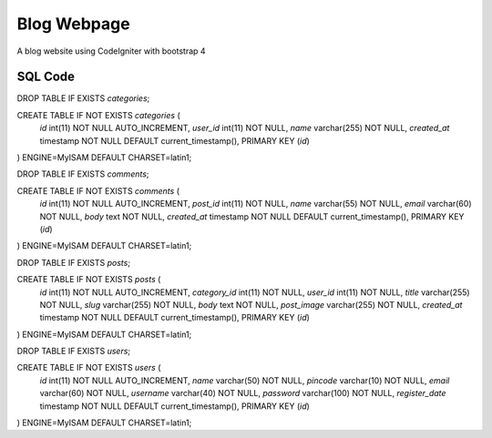 #############
Blog Webpage
#############


A blog website using CodeIgniter with bootstrap 4

*************
SQL Code
*************

DROP TABLE IF EXISTS `categories`;

CREATE TABLE IF NOT EXISTS `categories` (
  `id` int(11) NOT NULL AUTO_INCREMENT,
  `user_id` int(11) NOT NULL,
  `name` varchar(255) NOT NULL,
  `created_at` timestamp NOT NULL DEFAULT current_timestamp(),
  PRIMARY KEY (`id`)
) ENGINE=MyISAM DEFAULT CHARSET=latin1;

DROP TABLE IF EXISTS `comments`;

CREATE TABLE IF NOT EXISTS `comments` (
  `id` int(11) NOT NULL AUTO_INCREMENT,
  `post_id` int(11) NOT NULL,
  `name` varchar(55) NOT NULL,
  `email` varchar(60) NOT NULL,
  `body` text NOT NULL,
  `created_at` timestamp NOT NULL DEFAULT current_timestamp(),
  PRIMARY KEY (`id`)
) ENGINE=MyISAM DEFAULT CHARSET=latin1;

DROP TABLE IF EXISTS `posts`;

CREATE TABLE IF NOT EXISTS `posts` (
  `id` int(11) NOT NULL AUTO_INCREMENT,
  `category_id` int(11) NOT NULL,
  `user_id` int(11) NOT NULL,
  `title` varchar(255) NOT NULL,
  `slug` varchar(255) NOT NULL,
  `body` text NOT NULL,
  `post_image` varchar(255) NOT NULL,
  `created_at` timestamp NOT NULL DEFAULT current_timestamp(),
  PRIMARY KEY (`id`)
) ENGINE=MyISAM DEFAULT CHARSET=latin1;

DROP TABLE IF EXISTS `users`;

CREATE TABLE IF NOT EXISTS `users` (
  `id` int(11) NOT NULL AUTO_INCREMENT,
  `name` varchar(50) NOT NULL,
  `pincode` varchar(10) NOT NULL,
  `email` varchar(60) NOT NULL,
  `username` varchar(40) NOT NULL,
  `password` varchar(100) NOT NULL,
  `register_date` timestamp NOT NULL DEFAULT current_timestamp(),
  PRIMARY KEY (`id`)
) ENGINE=MyISAM DEFAULT CHARSET=latin1;
